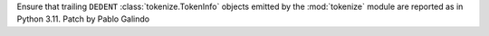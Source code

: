 Ensure that trailing ``DEDENT`` :class:`tokenize.TokenInfo` objects emitted
by the :mod:`tokenize` module are reported as in Python 3.11. Patch by Pablo
Galindo

